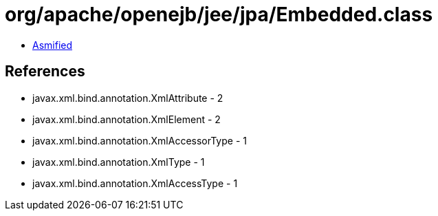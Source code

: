 = org/apache/openejb/jee/jpa/Embedded.class

 - link:Embedded-asmified.java[Asmified]

== References

 - javax.xml.bind.annotation.XmlAttribute - 2
 - javax.xml.bind.annotation.XmlElement - 2
 - javax.xml.bind.annotation.XmlAccessorType - 1
 - javax.xml.bind.annotation.XmlType - 1
 - javax.xml.bind.annotation.XmlAccessType - 1
